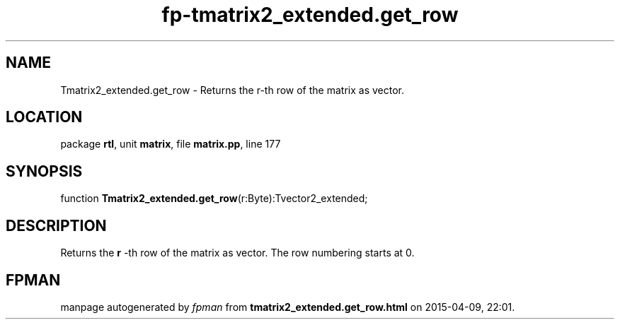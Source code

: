 .\" file autogenerated by fpman
.TH "fp-tmatrix2_extended.get_row" 3 "2014-03-14" "fpman" "Free Pascal Programmer's Manual"
.SH NAME
Tmatrix2_extended.get_row - Returns the r-th row of the matrix as vector.
.SH LOCATION
package \fBrtl\fR, unit \fBmatrix\fR, file \fBmatrix.pp\fR, line 177
.SH SYNOPSIS
function \fBTmatrix2_extended.get_row\fR(r:Byte):Tvector2_extended;
.SH DESCRIPTION
Returns the \fBr\fR -th row of the matrix as vector. The row numbering starts at 0.


.SH FPMAN
manpage autogenerated by \fIfpman\fR from \fBtmatrix2_extended.get_row.html\fR on 2015-04-09, 22:01.

